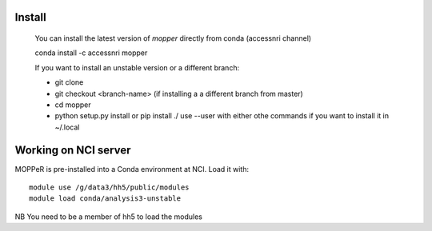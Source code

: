 -------
Install
-------

    You can install the latest version of `mopper` directly from conda (accessnri channel)

    conda install -c accessnri mopper 

    If you want to install an unstable version or a different branch:

    * git clone 
    * git checkout <branch-name>   (if installing a a different branch from master)
    * cd mopper 
    * python setup.py install or pip install ./ 
      use --user with either othe commands if you want to install it in ~/.local

---------------------
Working on NCI server
---------------------

MOPPeR is pre-installed into a Conda environment at NCI. Load it with::

    module use /g/data3/hh5/public/modules
    module load conda/analysis3-unstable

NB You need to be a member of hh5 to load the modules
